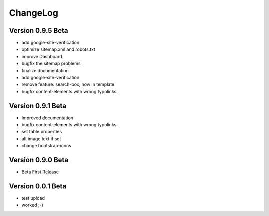 ﻿

.. ==================================================
.. FOR YOUR INFORMATION
.. --------------------------------------------------
.. -*- coding: utf-8 -*- with BOM.

.. ==================================================
.. DEFINE SOME TEXTROLES
.. --------------------------------------------------
.. role::   underline
.. role::   typoscript(code)
.. role::   ts(typoscript)
   :class:  typoscript
.. role::   php(code)


ChangeLog
---------

Version 0.9.5 Beta
******************

- add google-site-verification
- optimize sitemap.xml and robots.txt
- improve Dashboard
- bugfix the sitemap problems
- finalize documentation
- add google-site-verification
- remove feature: search-box, now in template
- bugfix content-elements with wrong typolinks

Version 0.9.1 Beta 
******************

- Improved documentation
- bugfix content-elements with wrong typolinks
- set table properties
- alt image text if set
- change bootstrap-icons

Version 0.9.0 Beta
******************

- Beta First Release

Version 0.0.1 Beta 
******************

- test upload
- worked ;-)
